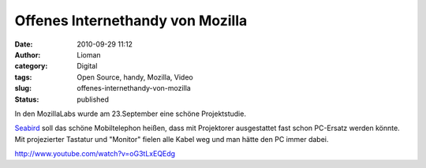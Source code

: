 Offenes Internethandy von Mozilla
#################################
:date: 2010-09-29 11:12
:author: Lioman
:category: Digital
:tags: Open Source, handy, Mozilla, Video
:slug: offenes-internethandy-von-mozilla
:status: published

In den MozillaLabs wurde am 23.September eine schöne Projektstudie.

|image0|

`Seabird <http://mozillalabs.com/conceptseries/2010/09/23/seabird/>`__
soll das schöne Mobiltelephon heißen, dass mit Projektorer ausgestattet
fast schon PC-Ersatz werden könnte. Mit projezierter Tastatur und
"Monitor" fielen alle Kabel weg und man hätte den PC immer dabei.

http://www.youtube.com/watch?v=oG3tLxEQEdg

.. |image0| image:: {filename}/images/seabird_2-300x224.jpg
   :class: alignright size-medium wp-image-2062
   :width: 210px
   :height: 157px

